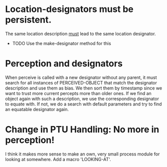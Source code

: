 * Location-designators must be persistent.
  The same location description _must_ lead to the same location designator.
  - TODO Use the make-designator method for this
    
* Perception and designators
  
  When perceive is called with a new designator without any parent, it
  must search for all instances of PERCEIVED-OBJECT that match the
  designator description and use them as bias. We then sort them by
  timestamp since we want to trust more current percepts more than
  older ones. If we find an object again with such a description, we
  use the corresponding designator to equate with. If not, we do a
  search with default parameters and try to find an equatable
  designator again.

* Change in PTU Handling: No more in perception!

  I think it makes more sense to make an own, very small process
  module for looking at somewhere. Add a macro 'LOOKING-AT'.
